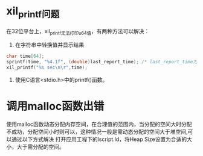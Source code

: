 * xil_printf问题
在32位平台上，xil_printf无法打印u64值，有两种方法可以解决：
1. 在字符串中转换值并显示结果
#+begin_src c
  char time[64];
  sprintf(time, "%4.1f", (double)last_report_time); /* last_report_time为64位 */
  xil_printf("%s sec\n\r",time);
#+end_src
2. 使用C语言<stdio.h>中的printf()函数。

* 调用malloc函数出错
  使用malloc函数动态分配内存空间，在合理值的范围内，当分配的空间大时分配不成功，分配空间小时则可以，这种情况一般是需动态分配的空间大于堆空间,可以通过以下方式解决
  打开应用工程下的lscript.ld，将Heap Size设置为合适的大小，大于需分配的空间。
